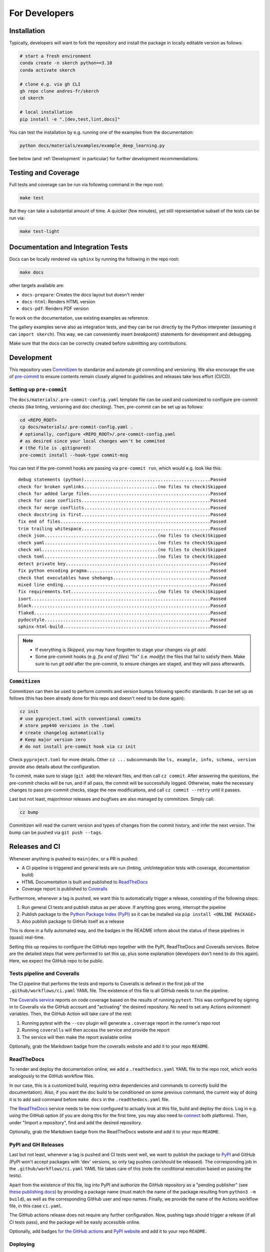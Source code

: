 For Developers
==============


Installation
------------

Typically, developers will want to fork the repository and install the package in locally editable version as follows:

.. code:: bash

  # start a fresh environment
  conda create -n skerch python==3.10
  conda activate skerch

  # clone e.g. via gh CLI
  gh repo clone andres-fr/skerch
  cd skerch

  # local installation
  pip install -e ".[dev,test,lint,docs]"

You can test the installation by e.g. running one of the examples from the documentation:

.. code:: python

   python docs/materials/examples/example_deep_learning.py


See below (and :ref:`Development` in particular) for further development recommendations.


Testing and Coverage
--------------------

Full tests and coverage can be run via following command in the repo root:

.. code:: bash

  make test

But they can take a substantial amount of time. A quicker (few minutes), yet still representative subset of the tests can be run via:

.. code:: bash

  make test-light



Documentation and Integration Tests
-----------------------------------

Docs can be locally rendered via ``sphinx`` by running the following in the repo root:

.. code:: bash

  make docs

other targets available are:

* ``docs-prepare``: Creates the docs layout but doesn't render
* ``docs-html``: Renders HTML version
* ``docs-pdf``: Renders PDF version

To work on the documentation, use existing examples as reference.

The gallery examples serve also as integration tests, and they can be run directly by the Python interpreter (assuming it can ``import skerch``). This way, we can conveniently insert `breakpoint()` statements for development and debugging.

Make sure that the docs can be correctly created before submitting any contributions.


Development
-----------


This repository uses `Commitizen <https://commitizen-tools.github.io/commitizen>`_ to standarize and automate git commiting and versioning. We also encourage the use of `pre-commit <https://pre-commit.com/>`_ to ensure contents remain closely aligned to guidelines and releases take less effort (CI/CD).

Setting up ``pre-commit``
^^^^^^^^^^^^^^^^^^^^^^^^^

The ``docs/materials/.pre-commit-config.yaml`` template file can be used and customized to configure pre-commit checks (like linting, versioning and doc checking). Then, pre-commit can be set up as follows:

.. code:: bash

  cd <REPO_ROOT>
  cp docs/materials/.pre-commit-config.yaml .
  # optionally, configure <REPO_ROOT>/.pre-commit-config.yaml
  # as desired since your local changes won't be commited
  # (the file is .gitignored)
  pre-commit install --hook-type commit-msg

You can test if the pre-commit hooks are passing via ``pre-commit run``, which would e.g. look like this::

  debug statements (python)................................................Passed
  check for broken symlinks............................(no files to check)Skipped
  check for added large files..............................................Passed
  check for case conflicts.................................................Passed
  check for merge conflicts................................................Passed
  check docstring is first.................................................Passed
  fix end of files.........................................................Passed
  trim trailing whitespace.................................................Passed
  check json...........................................(no files to check)Skipped
  check yaml...........................................(no files to check)Skipped
  check xml............................................(no files to check)Skipped
  check toml...........................................(no files to check)Skipped
  detect private key.......................................................Passed
  fix python encoding pragma...............................................Passed
  check that executables have shebangs.....................................Passed
  mixed line ending........................................................Passed
  fix requirements.txt.................................(no files to check)Skipped
  isort....................................................................Passed
  black....................................................................Passed
  flake8...................................................................Passed
  pydocstyle...............................................................Passed
  sphinx-html-build........................................................Passed

.. note::

  * If everything is `Skipped`, you may have forgotten to stage your changes via `git add`.
  * Some pre-commit hooks (e.g. `fix end of files`) "fix" (i.e. *modify*) the files that fail to satisfy them. Make sure to run `git add` after the pre-commit, to ensure changes are staged, and they will pass afterwards.


``Commitizen``
^^^^^^^^^^^^^^

Commitizen can then be used to perform commits and version bumps following specific standards. It can be set up as follows (this has been already done for this repo and doesn't need to be done again):

.. code:: bash

  cz init
  # use pyproject.toml with conventional commits
  # store pep440 versions in the .toml
  # create changelog automatically
  # Keep major version zero
  # do not install pre-commit hook via cz init

Check ``pyproject.toml`` for more details. Other ``cz ...`` subcommands like ``ls, example, info, schema, version`` provide also details about the configuration.

To commit, make sure to stage (``git add``) the relevant files, and then call ``cz commit``. After answering the questions, the pre-commit checks will be run, and if all pass, the commit will be successfully logged. Otherwise, make the necessary changes to pass pre-commit checks, stage the new modifications, and call ``cz commit --retry`` until it passes.

Last but not least, major/minor releases and bugfixes are also managed by commitizen. Simply call:

.. code:: bash

  cz bump

Commitizen will read the current version and types of changes from the commit history, and infer the next version. The bump can be pushed via ``git push --tags``.



Releases and CI
---------------

Whenever anything is pushed to ``main|dev``, or a PR is pushed:

* A CI pipeline is triggered and general tests are run (linting, unit/integration tests with coverage, documentation build)
* HTML Documentation is built and published to `ReadTheDocs <https://readthedocs.org>`_
* Coverage report is published to `Coveralls <https://coveralls.io>`_

Furthermore, whenever a tag is pushed, we want this to automatically trigger a release, consisting of the following steps:

1. Run general CI tests and publish status as per above. If anything goes wrong, interrupt the pipeline
2. Publish package to the `Python Package Index (PyPI) <https://pypi.org>`_ so it can be installed via ``pip install <ONLINE PACKAGE>``
3. Also publish package to GitHub itself as a release

This is done in a fully automated way, and the badges in the README inform about the status of these pipelines in (quasi) real-time.

Setting this up requires to configure the GitHub repo together with the PyPI, ReadTheDocs and Coveralls services. Below are the detailed steps that were performed to set this up, plus some explanation (developers don't need to do this again). Here, we expect the GitHub repo to be public.

.. seealso::

  * `Publishing Python packages <https://packaging.python.org/en/latest/guides/publishing-package-distribution-releases-using-github-actions-ci-cd-workflows/>`_
  * `GitHub Actions <https://docs.github.com/en/actions>`_ and the YAML files inside ``.github/workflows`` in the repository
  * `ReadTheDocs advanced configuration <https://docs.readthedocs.io/en/stable/build-customization.html#extend-the-build-process>`_
  * `how ReadTheDocs handles versions and tags <https://docs.readthedocs.io/en/stable/versions.html>`_

Tests pipeline and Coveralls
^^^^^^^^^^^^^^^^^^^^^^^^^^^^

The CI pipeline that performs the tests and reports to Coveralls is defined in the first job of the ``.github/workflows/ci.yaml`` YAML file. The existence of this file is all GitHub needs to run the pipeline.

The `Coveralls service <https://coveralls.io/>`_ reports on code coverage based on the results of running ``pytest``. This was configured by signing in to Coveralls via the GitHub account and "activating" the desired repository. No need to set any Actions evironment variables. Then, the GitHub Action will take care of the rest:

1. Running `pytest` with the ``--cov`` plugin will generate a ``.coverage`` report in the runner's repo root
2. Running ``coveralls`` will then access the service and provide the report
3. The service will then make the report available online

Optionally, grab the Markdown badge from the coveralls website and add it to your repo ``README``.

ReadTheDocs
^^^^^^^^^^^

To render and deploy the documentation online, we add a ``.readthedocs.yaml`` YAML file to the repo root, which works analogously to the GitHub workflow files.

In our case, this is a customized build, requiring extra dependencies and commands to correctly build the documentation). Also, if you want the doc build to be conditioned on some previous command, the current way of doing it is to add said command before ``make docs`` in the ``.readthedocs.yaml`` file.

The `ReadTheDocs <https://readthedocs.org>`_ service needs to be now configured to actually look at this file, build and deploy the docs. Log in e.g. using the GitHub option (if you are doing this for the first time, you may also need to `connect <https://docs.readthedocs.io/en/stable/reference/git-integration.html>`_ both platforms). Then, under "Import a repository", find and add the desired repository.

Optionally, grab the Markdown badge from the ReadTheDocs website and add it to your repo ``README``.


PyPI and GH Releases
^^^^^^^^^^^^^^^^^^^^

Last but not least, whenever a tag is pushed and CI tests went well, we want to publish the package to `PyPI <https://pypi.org>`_ and GitHub (PyPI won't accept packages with 'dev' versions, so only tag pushes can/should be released). The corresponding job in the ``.github/workflows/ci.yaml`` YAML file takes care of this (note the conditional execution based on passing the tests).

Apart from the existence of this file, log into PyPI and authorize the GitHub repository as a "pending publisher" (see `these publishing docs <https://pypi.org/manage/account/publishing/>`_) by providing a package name (must match the name of the package resulting from ``python3 -m build``), as well as the corresponding GitHub user and repo names. Finally, we provide the name of the Actions workflow file, in this case ``ci.yaml``.

The GitHub actions release does not require any further configuration. Now, pushing tags should trigger a release (if all CI tests pass), and the package will be easily accessible online.

Optionally, add badges `for the GitHub actions <https://docs.github.com/en/actions/monitoring-and-troubleshooting-workflows/adding-a-workflow-status-badge>`_ and `PyPI website <https://stackoverflow.com/a/69223516>`_ and add it to your repo ``README``.


Deploying
^^^^^^^^^

* ``cz commit`` and ``git push``  to push as usual
* To trigger a release, ``cz commit`` and ``cz bump``. If there was actually a bump (depends on the commit history), then ``git push``, and ``git push --tags`` will trigger the release CI.

